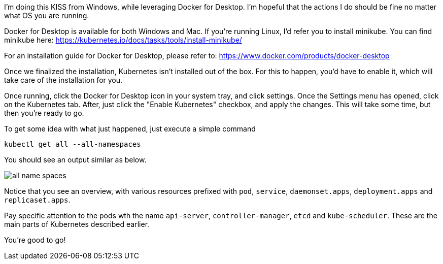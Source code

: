 
I'm doing this KISS from Windows, while leveraging Docker for Desktop. I'm hopeful that the actions I do should be fine no matter what OS you are running.

Docker for Desktop is available for both Windows and Mac. If you're running Linux, I'd refer you to install minikube. You can find minikube here: https://kubernetes.io/docs/tasks/tools/install-minikube/

For an installation guide for Docker for Desktop, please refer to: https://www.docker.com/products/docker-desktop

Once we finalized the installation, Kubernetes isn't installed out of the box. For this to happen, you'd have to enable it, which will take care of the installation for you. 

Once running, click the Docker for Desktop icon in your system tray, and click settings. Once the Settings menu has opened, click on the Kubernetes tab. After, just click the "Enable Kubernetes" checkbox, and apply the changes. This will take some time, but then you're ready to go.

To get some idea with what just happened, just execute a simple command

`kubectl get all --all-namespaces`

You should see an output similar as below.

image::./installation/all-name-spaces.jpg[]

Notice that you see an overview, with various resources prefixed with `pod`, `service`, `daemonset.apps`, `deployment.apps` and `replicaset.apps`.

Pay specific attention to the pods wth the name `api-server`, `controller-manager`, `etcd` and `kube-scheduler`. These are the main parts of Kubernetes described earlier. 

You're good to go! 